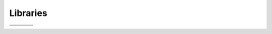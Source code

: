 ===========
Libraries
===========

+----------+----------+---------------+------------+
| |DCMTK|_ | |BOOST|_ | |GNU|_        | |CFITSIO|_ |
+----------+----------+---------------+------------+
| |ITK|_   | |VTK|_   | |QT|_         | |PYTHON|_  |
+----------+----------+---------------+------------+
| |WIX|_   | |ZLIB|_  | |XML2|_       |            |
+----------+----------+---------------+------------+

.. |DCMTK| image:: ../media/DCMTK.png
.. _DCMTK: http://www.dcmtk.org/

.. |BOOST| image:: ../media/boost.png
.. _BOOST: http://www.boost.org/ 

.. |GNU| image:: ../media/free_software_foundation.png
.. _GNU: http://www.gnu.org/

.. |CFITSIO| image:: ../media/cfitsio.png
.. _CFITSIO: http://heasarc.gsfc.nasa.gov/docs/software/fitsio/

.. |ITK| image:: ../media/itk.png
.. _ITK: http://www.itk.org/

.. |VTK| image:: ../media/vtk.png
.. _VTK: http://www.vtk.org/ 

.. |PYTHON| image:: ../media/Python.png
.. _PYTHON: http://www.python.org/

.. |WIX| image:: ../media/wix.png
.. _WIX: http://wix.sourceforge.net/ 

.. |ZLIB| image:: ../media/zlib.png
.. _ZLIB: http://www.zlib.net/ 

.. |XML2| image:: ../media/Libxml2.png
.. _XML2: http://xmlsoft.org/

.. |QT| image:: ../media/qt-logo.png
.. _QT: http://www.qt.io/developers/ 

